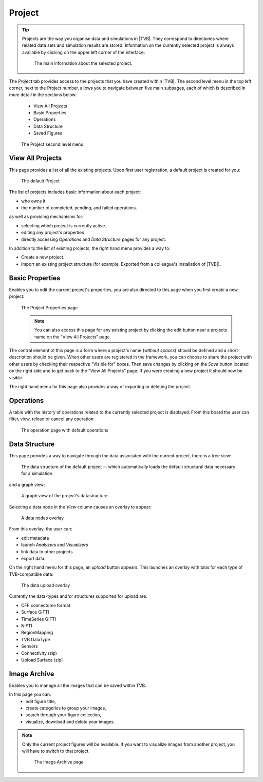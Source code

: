 Project
-------

.. tip::
    
    Projects are the way you organise data and simulations in |TVB|. They
    correspond to directories where related data sets and simulation results
    are stored. Information on the currently selected project is always 
    available by clicking on the upper left corner of the interface:
        
        .. figure:: screenshots/project_info.jpg
            :width: 90%
            :align: center
            
            The main information about the selected project.
    

The `Project` tab provides access to the projects that you have created within
|TVB|. The second level menu in the top left corner, next to the Project number,
allows you to navigate between five main subpages, each of which is described in
more detail in the sections below:

    - View All Projects
    - Basic Properties
    - Operations
    - Data Structure
    - Saved Figures
    
    .. figure:: screenshots/project_area.jpg
        :width: 90%
        :align: center
        
        The Project second level menu
    

View All Projects
..................

This page provides a list of all the existing projects. Upon first user
registration, a default project is created for you:
    
    .. figure:: screenshots/default_project.jpg
        :width: 90%
        :align: center
        
        The default Project

The list of projects includes basic information about each project:

- who owns it
- the number of completed, pending, and failed operations.

as well as providing mechanisms for:

- selecting which project is currently active.
- editing any project's properties
- directly accessing `Operations` and `Data Structure` pages for any project.

In addition to the list of existing projects, the right hand menu provides a
way to:

- Create a new project.
- Import an existing project structure (for example, Exported from a
  colleague's installation of |TVB|).


Basic Properties
...................

Enables you to edit the current project's properties, you are also directed
to this page when you first create a new project:
    
    .. figure:: screenshots/project_form.jpg
        :width: 90%
        :align: center
        
        The Project Properties page
        
    .. note::
        
        You can also access this page for any existing project by clicking the
        edit button near a projects name on the "View All Projects" page.
    
The central element of this page is a form where a project's name
(*without spaces*) should be defined and a short description should be
given. When other users are registered in the framework, you can choose to
share the project with other users by checking their respective "Visible
for" boxes. Then save changes by clicking on the `Save` button located on
the right side and to get back to the "View All Projects" page. If you were
creating a new project it should now be visible.

The right hand menu for this page also provides a way of exporting or
deleting the project.


Operations
...........

A table with the history of operations related to the currently selected
project is displayed. From this board the user can filter, view, reload or
cancel any operation:
    
    .. figure:: screenshots/default_operations.jpg
        :width: 90%
        :align: center
        
        The operation page with default operations
    


Data Structure
...............

This page provides a way to navigate through the data associated with the
current project, there is a tree view:
    
    .. figure:: screenshots/data.jpg
        :width: 90%
        :align: center
        
        The data structure of the default project -- which automatically
        loads the default structural data necessary for a simulation.
    
and a graph view:
    
    .. figure:: screenshots/data_description.jpg
        :width: 90%
        :align: center
        
        A graph view of the project's datastructure
    

Selecting a data node in the `View` column causes an overlay to appear:
    
    .. figure:: screenshots/data_overlay.jpg
        :width: 90%
        :align: center
        
        A data nodes overlay
    

From this overlay, the user can:

- edit metadata
- launch `Analyzers` and `Visualizers`
- link data to other projects
- export data.

On the right hand menu for this page, an `upload` button appears. This
launches an overlay with tabs for each type of TVB-compatible data:
    
    .. figure:: screenshots/data_uploaders.jpg
        :width: 90%
        :align: center
        
        The data upload overlay
    
Currently the data-types and/or structures supported for upload are:

* CFF connectome format
* Surface GIFTI
* TimeSeries GIFTI
* NIFTI
* RegionMapping
* TVB DataType
* Sensors
* Connectivity (zip)
* Upload Surface (zip)


Image Archive
.............

Enables you to manage all the images that can be saved within TVB.

In this page you can: 
  - edit figure title,
  - create categories to group your images,
  - search through your figure collection,
  - visualize, download and delete your images.

.. note::

  Only the current project figures will be available. If you want to visualize 
  images from another project, you will have to switch to that project.


    .. figure:: screenshots/project_image_archive.jpg
        :width: 90%
        :align: center
        
        The Image Archive page
